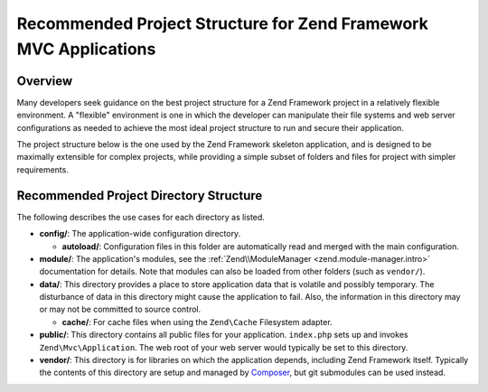 .. _project-structure:

*****************************************************************
Recommended Project Structure for Zend Framework MVC Applications
*****************************************************************

.. _project-structure.overview:

Overview
--------

Many developers seek guidance on the best project structure for a Zend Framework project in a relatively flexible
environment. A "flexible" environment is one in which the developer can manipulate their file systems and web
server configurations as needed to achieve the most ideal project structure to run and secure their application.

The project structure below is the one used by the Zend Framework skeleton application, and is designed to be
maximally extensible for complex projects, while providing a simple subset of folders and files for project with
simpler requirements.

.. _project-structure.project:

Recommended Project Directory Structure
---------------------------------------

.. code-block:: text
   :linenos:

   <project name>/
       config/
           autoload/
               global.php
               local.php
           application.config.php
       data/
           cache/
       module/
           Application/
       public/
           css/
           images/
           js/
           .htaccess
           index.php
       vendor/

The following describes the use cases for each directory as listed.

- **config/**: The application-wide configuration directory.

  - **autoload/**: Configuration files in this folder are automatically read and merged with the main
    configuration.

- **module/**: The application's modules, see the :ref:`Zend\\ModuleManager <zend.module-manager.intro>`
  documentation for details. Note that modules can also be loaded from other folders (such as ``vendor/``).

- **data/**: This directory provides a place to store application data that is volatile and possibly temporary. The
  disturbance of data in this directory might cause the application to fail. Also, the information in this
  directory may or may not be committed to source control.

  - **cache/**: For cache files when using the ``Zend\Cache`` Filesystem adapter.

- **public/**: This directory contains all public files for your application. ``index.php`` sets up and invokes
  ``Zend\Mvc\Application``. The web root of your web server would typically be set to this directory.

- **vendor/**: This directory is for libraries on which the application depends, including Zend Framework itself.
  Typically the contents of this directory are setup and managed by `Composer`_, but git submodules can be used
  instead.

.. _`Composer`: https://getcomposer.org/
